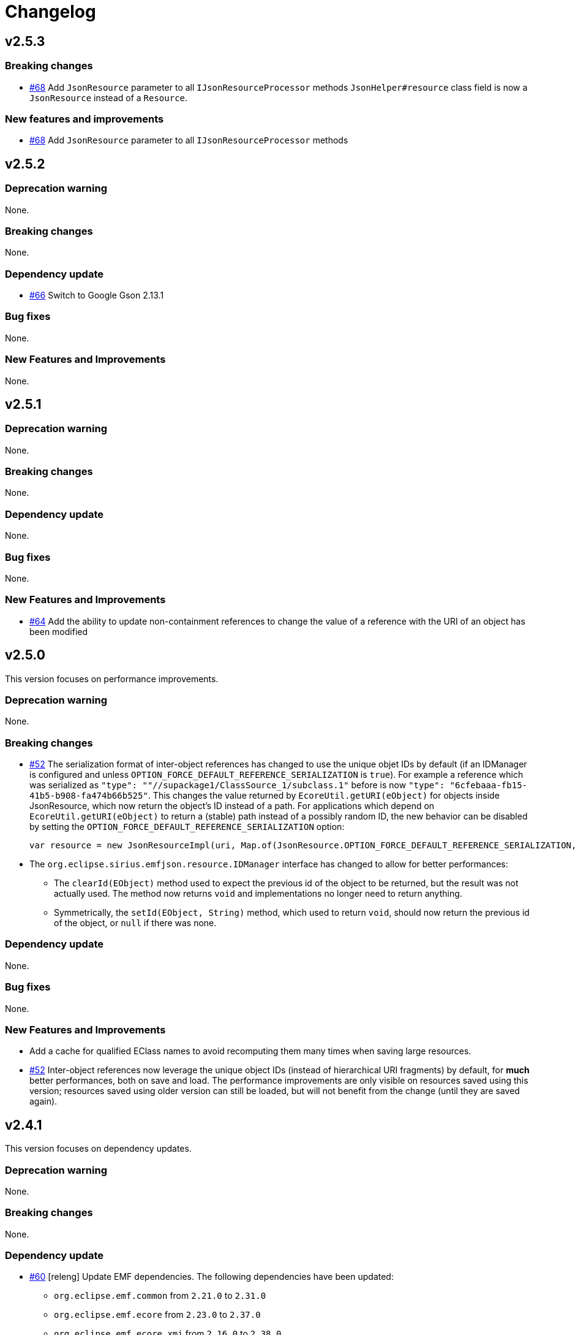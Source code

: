 = Changelog

== v2.5.3


=== Breaking changes

- https://github.com/eclipse-sirius/sirius-emf-json/issues/68[#68] Add `JsonResource` parameter to all `IJsonResourceProcessor` methods
`JsonHelper#resource` class field is now a `JsonResource` instead of a `Resource`.

=== New features and improvements

- https://github.com/eclipse-sirius/sirius-emf-json/issues/68[#68] Add `JsonResource` parameter to all `IJsonResourceProcessor` methods


== v2.5.2


=== Deprecation warning

None.


=== Breaking changes

None.


=== Dependency update

- https://github.com/eclipse-sirius/sirius-emf-json/issues/66[#66] Switch to Google Gson 2.13.1


=== Bug fixes

None.


=== New Features and Improvements

None.



== v2.5.1


=== Deprecation warning

None.


=== Breaking changes

None.


=== Dependency update

None.


=== Bug fixes

None.


=== New Features and Improvements

- https://github.com/eclipse-sirius/sirius-emf-json/issues/64[#64] Add the ability to update non-containment references to change the value of a reference with the URI of an object has been modified


== v2.5.0

This version focuses on performance improvements.

=== Deprecation warning

None.

=== Breaking changes

- https://github.com/eclipse-sirius/sirius-emf-json/issues/52[#52] The serialization format of inter-object references has changed to use the unique objet IDs by default (if an IDManager is configured and unless `OPTION_FORCE_DEFAULT_REFERENCE_SERIALIZATION` is `true`).
For example a reference which was serialized as `"type": ""//supackage1/ClassSource_1/subclass.1"` before is now `"type": "6cfebaaa-fb15-41b5-b908-fa474b66b525"`.
This changes the value returned by `EcoreUtil.getURI(eObject)` for objects inside JsonResource, which now return the object's ID instead of a path.
For applications which depend on `EcoreUtil.getURI(eObject)` to return a (stable) path instead of a possibly random ID, the new behavior can be disabled by setting the `OPTION_FORCE_DEFAULT_REFERENCE_SERIALIZATION` option:
+
[source,java]
----
var resource = new JsonResourceImpl(uri, Map.of(JsonResource.OPTION_FORCE_DEFAULT_REFERENCE_SERIALIZATION, Boolean.TRUE));
----
- The `org.eclipse.sirius.emfjson.resource.IDManager` interface has changed to allow for better performances:
** The `clearId(EObject)` method used to expect the previous id of the object to be returned, but the result was not actually used. The method now returns `void` and implementations no longer need to return anything.
** Symmetrically, the `setId(EObject, String)` method, which used to return `void`, should now return the previous id of the object, or `null` if there was none.

=== Dependency update

None.

=== Bug fixes

None.

=== New Features and Improvements

- Add a cache for qualified EClass names to avoid recomputing them many times when saving large resources.
- https://github.com/eclipse-sirius/sirius-emf-json/issues/52[#52] Inter-object references now leverage the unique object IDs (instead of hierarchical URI fragments) by default, for *much* better performances, both on save and load.
The performance improvements are only visible on resources saved using this version; resources saved using older version can still be loaded, but will not benefit from the change (until they are saved again).


== v2.4.1

This version focuses on dependency updates.

=== Deprecation warning

None.

=== Breaking changes

None.

=== Dependency update

- https://github.com/eclipse-sirius/sirius-emf-json/issues/60[#60] [releng] Update EMF dependencies.
The following dependencies have been updated:

* `org.eclipse.emf.common` from `2.21.0` to `2.31.0`
* `org.eclipse.emf.ecore` from `2.23.0` to `2.37.0`
* `org.eclipse.emf.ecore.xmi` from `2.16.0` to `2.38.0`

- Switched to Google Guava 33.4.8 (from 32.0.0).
Guava is only used by the test code, so this has no impact on the actual behavior.
- The dependency to `org.eclipse.emf.ecore.xmi` is now internal and limited to the tests.

=== Bug fixes

None.

=== New Features and Improvements

None.

